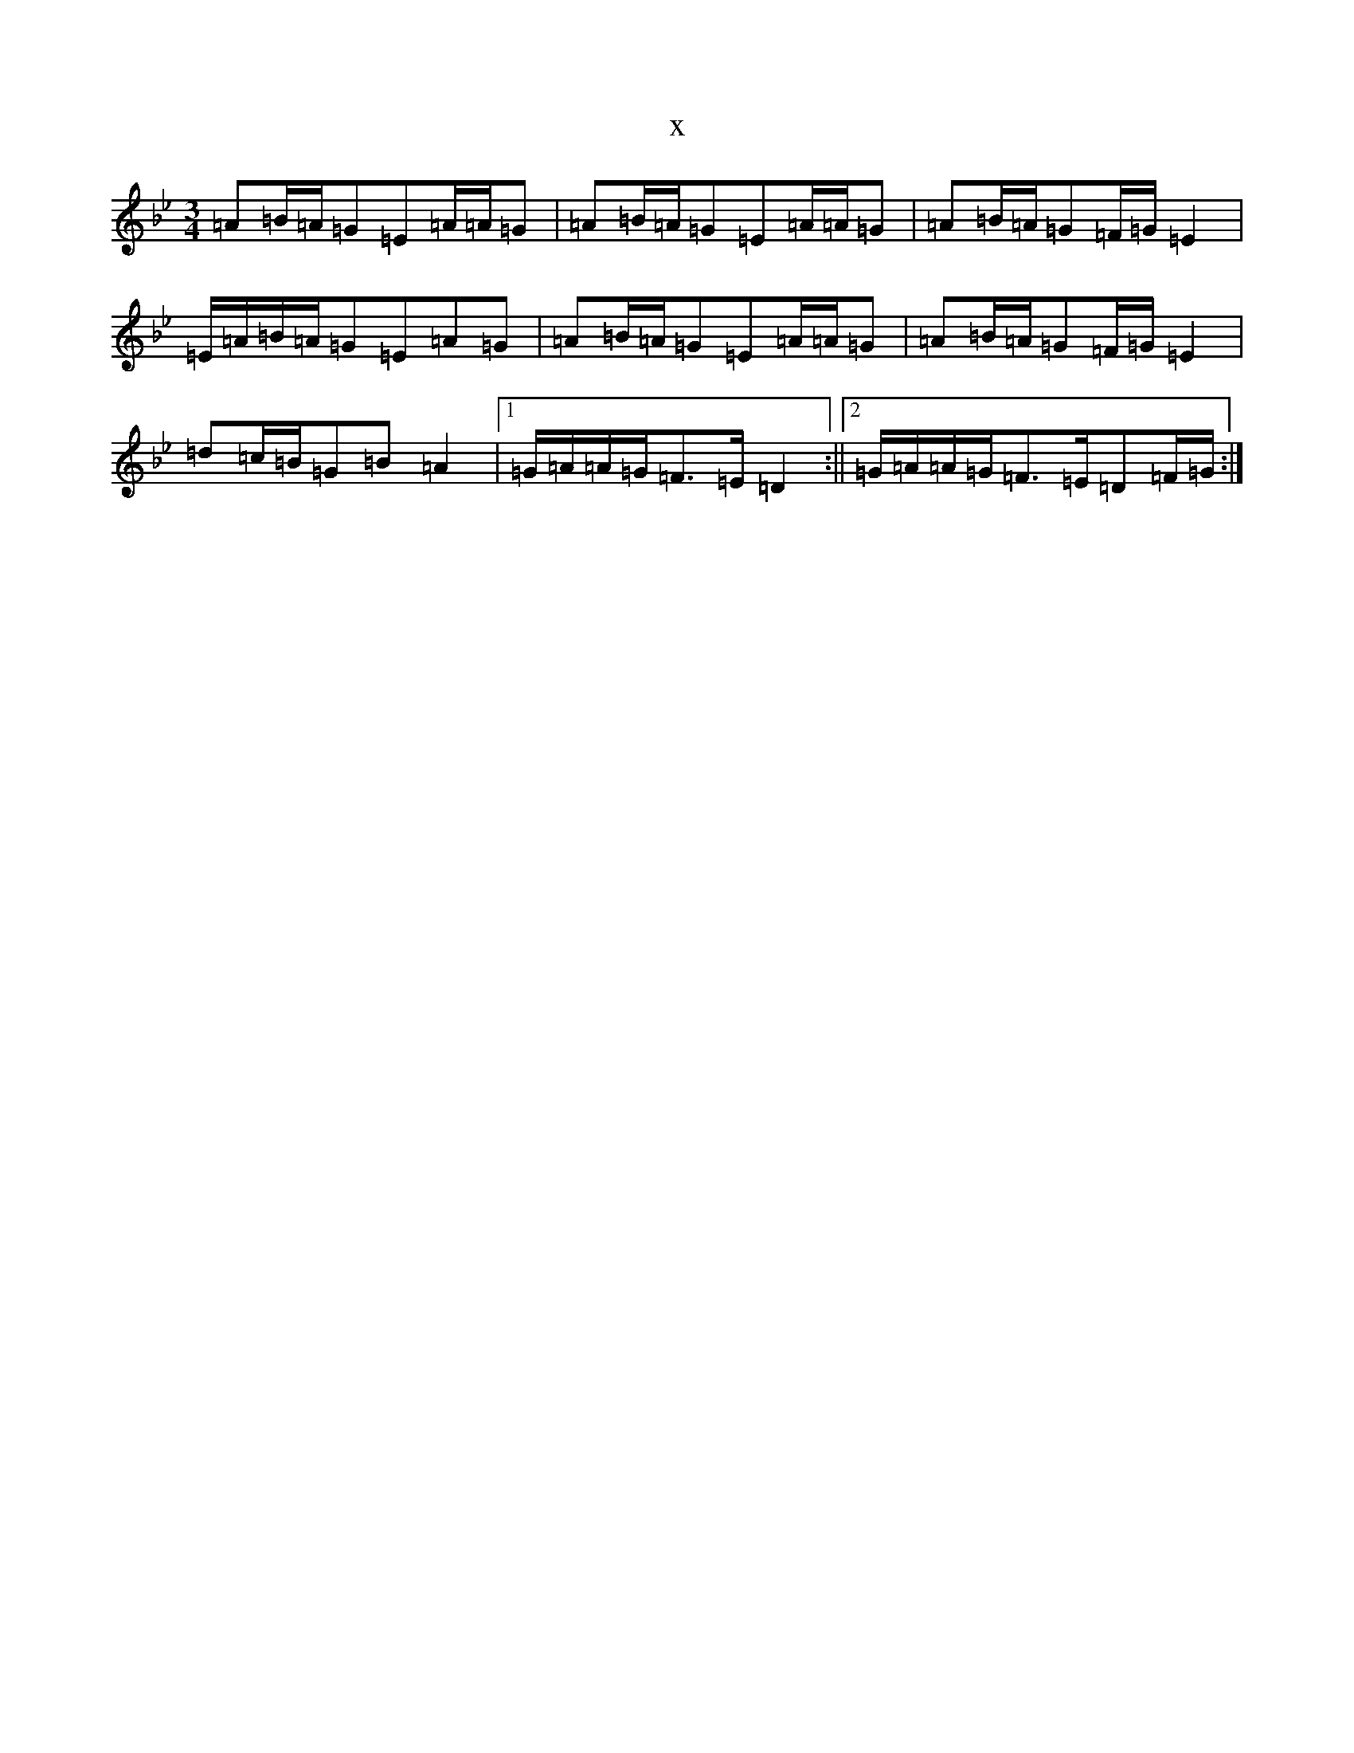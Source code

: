X:6224
T:x
L:1/8
M:3/4
K: C Dorian
=A=B/2=A/2=G=E=A/2=A/2=G|=A=B/2=A/2=G=E=A/2=A/2=G|=A=B/2=A/2=G=F/2=G/2=E2|=E/2=A/2=B/2=A/2=G=E=A=G|=A=B/2=A/2=G=E=A/2=A/2=G|=A=B/2=A/2=G=F/2=G/2=E2|=d=c/2=B/2=G=B=A2|1=G/2=A/2=A/2=G/2=F>=E=D2:||2=G/2=A/2=A/2=G/2=F>=E=D=F/2=G/2:|